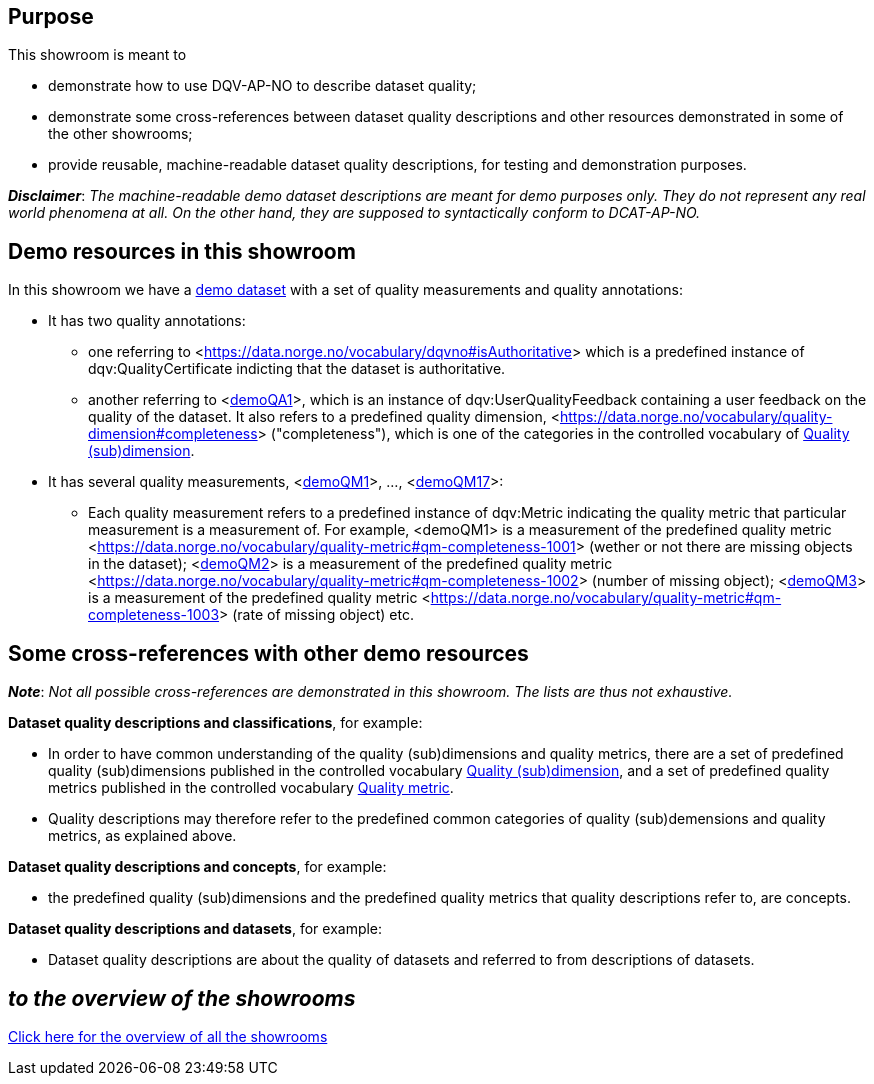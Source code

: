 
== Purpose [[purpose]] 

This showroom is meant to 

* demonstrate how to use DQV-AP-NO to describe dataset quality;
* demonstrate some cross-references between dataset quality descriptions and other resources demonstrated in some of the other showrooms;
* provide reusable, machine-readable dataset quality descriptions, for testing and demonstration purposes.

*_Disclaimer_*: _The machine-readable demo dataset descriptions are meant for demo purposes only. They do not represent any real world phenomena at all. On the other hand, they are supposed to syntactically conform to DCAT-AP-NO._ 

== Demo resources in this showroom [[demo-resources]]

In this showroom we have a https://w3id.org/demo-resources/demo-data-quality-assessments#demoDataset1[demo dataset] with a set of quality measurements and quality annotations:

* It has two quality annotations: 
** one referring to <https://data.norge.no/vocabulary/dqvno#isAuthoritative[]> which is a predefined instance of dqv:QualityCertificate indicting that the dataset is authoritative.
** another referring to <https://w3id.org/demo-resources/demo-data-quality-assessments#demoQA1[demoQA1]>, which is an instance of dqv:UserQualityFeedback containing a user feedback on the quality of the dataset. It also refers to a predefined quality dimension, <https://data.norge.no/vocabulary/quality-dimension#completeness[]> ("completeness"), which is one of the categories in the controlled vocabulary of https://data.norge.no/vocabulary/quality-dimension[Quality (sub)dimension].

* It has several quality measurements, <https://w3id.org/demo-resources/demo-data-quality-assessments#demoQA1[demoQM1]>, ..., <https://w3id.org/demo-resources/demo-data-quality-assessments#demoQM17[demoQM17]>: 
** Each  quality measurement refers to a predefined instance of dqv:Metric indicating the quality metric that particular measurement is a measurement of. For example, <demoQM1> is a measurement of the predefined quality metric <https://data.norge.no/vocabulary/quality-metric#qm-completeness-1001[]> (wether or not there are missing objects in the dataset); <https://w3id.org/demo-resources/demo-data-quality-assessments#demoQM2[demoQM2]> is a measurement of the predefined quality metric <https://data.norge.no/vocabulary/quality-metric#qm-completeness-1002[]> (number of missing object); <https://w3id.org/demo-resources/demo-data-quality-assessments#demoQM3[demoQM3]> is a measurement of the predefined quality metric <https://data.norge.no/vocabulary/quality-metric#qm-completeness-1003[]> (rate of missing object) etc. 


 
== Some cross-references with other demo resources [[cross-references]]

*_Note_*: _Not all possible cross-references are demonstrated in this showroom. The lists are thus not exhaustive._

*Dataset quality descriptions and classifications*, for example: 

* In order to have common understanding of the quality (sub)dimensions and quality metrics, there are a set of predefined quality (sub)dimensions published in the controlled vocabulary https://data.norge.no/vocabulary/quality-dimension[Quality (sub)dimension], and a set of predefined quality metrics published in the controlled vocabulary https://data.norge.no/vocabulary/quality-metric[Quality metric]. 
* Quality descriptions may therefore refer to the predefined common categories of quality (sub)demensions and quality metrics, as explained above. 

*Dataset quality descriptions and concepts*, for example: 

* the predefined quality (sub)dimensions and the predefined quality metrics that quality descriptions refer to, are concepts. 

*Dataset quality descriptions and datasets*, for example: 

* Dataset quality descriptions are about the quality of datasets and referred to from descriptions of datasets.  

== _to the overview of the showrooms_ [[to-overview]]

link:/showroom/overview/#overview[Click here for the overview of all the showrooms]
